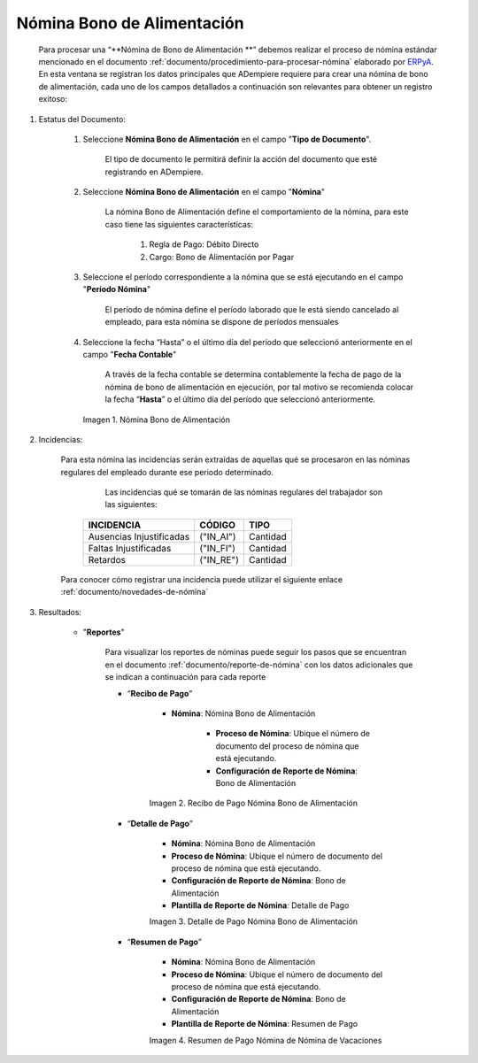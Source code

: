 .. _ERPyA: http://erpya.com
.. |Nómina Bono de Alimentación| image:: resources/bonodealimentacionpng.png
.. |Recibo de Pago Nómina Bono de Alimentación| image:: resources/recibobonoalimentacion.png
.. |Detalle de Pago Nómina Bono de Alimentación| image:: resources/detallebonoalimentacion.png
.. |Resumen de Pago Nómina Bono de Alimentación| image:: resources/resumenbonodealimentacion.png

.. _documento/nomina-bono-alimentación:

===============================
 **Nómina Bono de Alimentación**
===============================

    Para procesar una “**Nómina de Bono de Alimentación **” debemos realizar el proceso de nómina estándar mencionado en el documento :ref:`documento/procedimiento-para-procesar-nómina` elaborado por `ERPyA`_. En esta ventana se registran los datos principales que ADempiere requiere para crear una nómina de bono de alimentación, cada uno de los campos detallados a continuación son relevantes para obtener un registro exitoso:

#. Estatus del Documento:

    #. Seleccione **Nómina Bono de Alimentación** en el campo "**Tipo de Documento**".

        El tipo de documento le permitirá definir la acción del documento que esté registrando en ADempiere.

    #. Seleccione **Nómina Bono de Alimentación** en el campo "**Nómina**"

        La nómina Bono de Alimentación define el comportamiento de la nómina, para este caso tiene las siguientes características:

            #. Regla de Pago: Débito Directo
            #. Cargo: Bono de Alimentación por Pagar

    #. Seleccione el período correspondiente a la nómina que se está ejecutando en el campo "**Período Nómina**"

        El período de nómina define el período laborado que le está siendo cancelado al empleado, para esta nómina se dispone de períodos mensuales

    #. Seleccione la fecha “Hasta” o el último día del período que seleccionó anteriormente en el campo "**Fecha Contable**"

        A través de la fecha contable se determina contablemente la fecha de pago de la nómina de bono de alimentación en ejecución, por tal motivo se recomienda colocar la fecha “**Hasta**” o el último día del período que seleccionó anteriormente.


      |Nómina Bono de Alimentación|

      Imagen 1. Nómina Bono de Alimentación

#. Incidencias:

    Para esta nómina las incidencias serán extraídas de  aquellas qué se procesaron en las nóminas regulares del empleado durante ese periodo determinado.

	Las incidencias qué se tomarán de las nóminas regulares del trabajador son las siguientes:

      +-------------------------------------------------------+----------------------+----------------+
      |           **INCIDENCIA**                              |     **CÓDIGO**       |    **TIPO**    |
      +=======================================================+======================+================+
      | Ausencias Injustificadas                              |      ("IN_AI")       |    Cantidad    |
      +-------------------------------------------------------+----------------------+----------------+
      | Faltas Injustificadas                                 |      ("IN_FI")       |    Cantidad    |
      +-------------------------------------------------------+----------------------+----------------+
      | Retardos                                              |      ("IN_RE")       |    Cantidad    |
      +-------------------------------------------------------+----------------------+----------------+

    Para conocer cómo registrar una incidencia puede utilizar el siguiente enlace :ref:`documento/novedades-de-nómina`

#. Resultados:

    - "**Reportes**"

        Para visualizar los reportes de nóminas  puede seguir los pasos que se encuentran en el documento :ref:`documento/reporte-de-nómina` con los datos adicionales que se indican a continuación para cada reporte

        - “**Recibo de Pago**”

            - **Nómina**: Nómina Bono de Alimentación

         	- **Proceso de Nómina**: Ubique el número de documento del proceso de nómina que está ejecutando.

         	- **Configuración de Reporte de Nómina**: Bono de Alimentación

            |Recibo de Pago Nómina Bono de Alimentación|

            Imagen 2. Recibo de Pago Nómina Bono de Alimentación


        - “**Detalle de Pago**”

            - **Nómina**: Nómina Bono de Alimentación

            - **Proceso de Nómina**: Ubique el número de documento del proceso de nómina que está ejecutando.

            - **Configuración de Reporte de Nómina**: Bono de Alimentación

            - **Plantilla de Reporte de Nómina**: Detalle de Pago

            |Detalle de Pago Nómina Bono de Alimentación|

            Imagen 3. Detalle de Pago Nómina Bono de Alimentación


        - “**Resumen de Pago**”

            - **Nómina**: Nómina Bono de Alimentación

            - **Proceso de Nómina**: Ubique el número de documento del proceso de nómina que está ejecutando.

            - **Configuración de Reporte de Nómina**: Bono de Alimentación

            - **Plantilla de Reporte de Nómina**: Resumen de Pago


            |Resumen de Pago Nómina Bono de Alimentación|

            Imagen 4. Resumen de Pago Nómina de Nómina de Vacaciones

